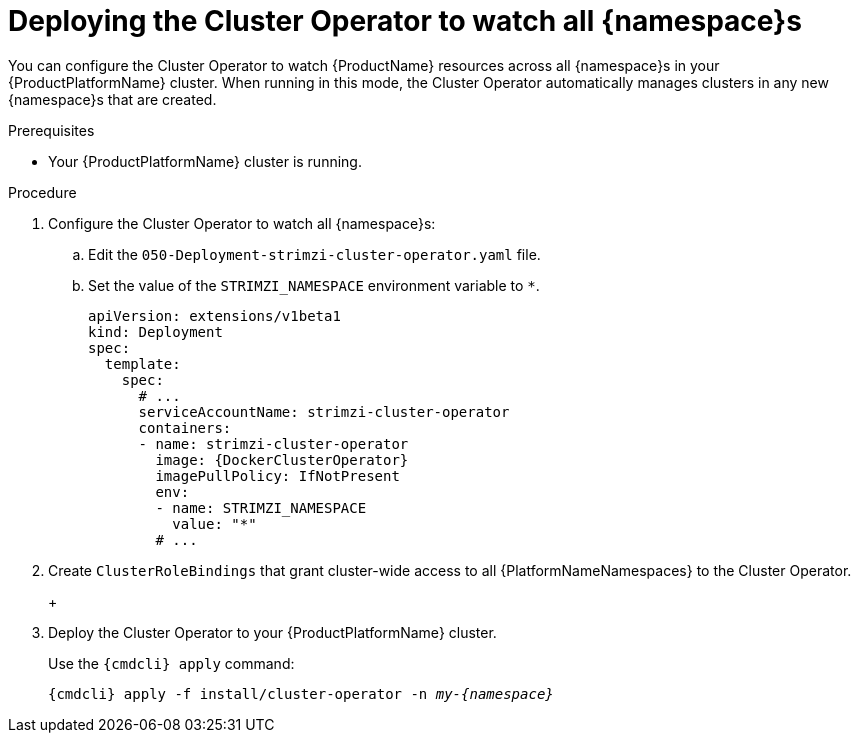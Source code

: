 // Module included in the following assemblies:
//
// assembly-cluster-operator.adoc
// assembly-operators-cluster-operator.adoc

[id='deploying-cluster-operator-to-watch-whole-cluster-{context}']
= Deploying the Cluster Operator to watch all {namespace}s

ifdef::OpenShift+Kubernetes[]
NOTE: In {OpenShiftName} a _project_ is a special kind of {KubernetesName} namespace.
In this procedure the term namespace is used to refer to both.
endif::[]

You can configure the Cluster Operator to watch {ProductName} resources across all {namespace}s in your {ProductPlatformName} cluster. When running in this mode, the Cluster Operator automatically manages clusters in any new {namespace}s that are created.

.Prerequisites

* Your {ProductPlatformName} cluster is running.

.Procedure

. Configure the Cluster Operator to watch all {namespace}s:
  
.. Edit the `050-Deployment-strimzi-cluster-operator.yaml` file.

.. Set the value of the `STRIMZI_NAMESPACE` environment variable to `*`.
+
[source,yaml,subs="attributes"]
----
apiVersion: extensions/v1beta1
kind: Deployment
spec:
  template:
    spec:
      # ...
      serviceAccountName: strimzi-cluster-operator
      containers:
      - name: strimzi-cluster-operator
        image: {DockerClusterOperator}
        imagePullPolicy: IfNotPresent
        env:
        - name: STRIMZI_NAMESPACE
          value: "*"
        # ...
----

. Create `ClusterRoleBindings` that grant cluster-wide access to all {PlatformNameNamespaces} to the Cluster Operator.
+
ifdef::OpenShift[]
On {OpenShiftName}, use the `oc adm policy` command:
+
[source,shell,subs="+quotes,attributes+"]
oc adm policy add-cluster-role-to-user strimzi-cluster-operator-namespaced --serviceaccount strimzi-cluster-operator -n _my-{namespace}_
oc adm policy add-cluster-role-to-user strimzi-entity-operator --serviceaccount strimzi-cluster-operator -n _my-{namespace}_
oc adm policy add-cluster-role-to-user strimzi-topic-operator --serviceaccount strimzi-cluster-operator -n _my-{namespace}_
+
Replace `_my-project_` with the project in which you want to install the Cluster Operator.
endif::OpenShift[]
+
ifdef::Kubernetes[]
On {KubernetesName}, use the `kubectl create` command:
+
[source,shell,subs="+quotes,attributes+"]
kubectl create clusterrolebinding strimzi-cluster-operator-namespaced --clusterrole=strimzi-cluster-operator-namespaced --serviceaccount _my-{namespace}_:strimzi-cluster-operator
kubectl create clusterrolebinding strimzi-cluster-operator-entity-operator-delegation --clusterrole=strimzi-entity-operator --serviceaccount _my-{namespace}_:strimzi-cluster-operator
kubectl create clusterrolebinding strimzi-cluster-operator-topic-operator-delegation --clusterrole=strimzi-topic-operator --serviceaccount _my-{namespace}_:strimzi-cluster-operator
+
Replace `_my-{namespace}_` with the namespace in which you want to install the Cluster Operator.
endif::Kubernetes[]
// end
+
. Deploy the Cluster Operator to your {ProductPlatformName} cluster.
+
Use the `{cmdcli} apply` command:
+
[source,shell,subs="+quotes,attributes+"]
{cmdcli} apply -f install/cluster-operator -n _my-{namespace}_
